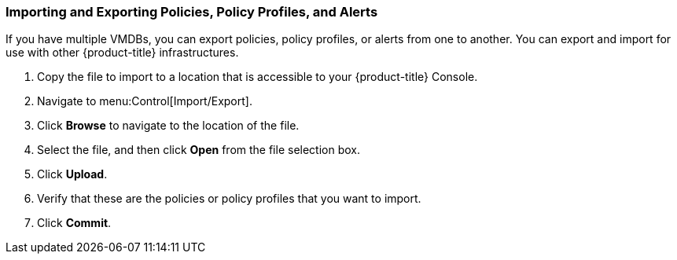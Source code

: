 [[importing-and-exporting-policies,-policy-profiles,-and-alerts]]
=== Importing and Exporting Policies, Policy Profiles, and Alerts

If you have multiple VMDBs, you can export policies, policy profiles, or alerts from one to another.
You can export and import for use with other {product-title} infrastructures.

. Copy the file to import to a location that is accessible to your {product-title} Console.
. Navigate to menu:Control[Import/Export].
. Click *Browse* to navigate to the location of the file.
. Select the file, and then click *Open* from the file selection box. 
. Click *Upload*.
. Verify that these are the policies or policy profiles that you want to import.
. Click *Commit*.

